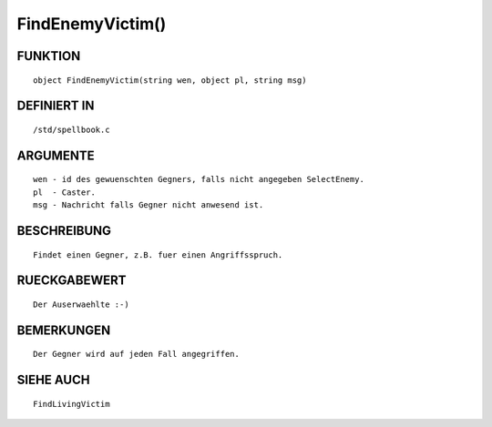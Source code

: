 FindEnemyVictim()
=================

FUNKTION
--------
::

	object FindEnemyVictim(string wen, object pl, string msg)

DEFINIERT IN
------------
::

	/std/spellbook.c

ARGUMENTE
---------
::

	wen - id des gewuenschten Gegners, falls nicht angegeben SelectEnemy.
	pl  - Caster.
	msg - Nachricht falls Gegner nicht anwesend ist.

BESCHREIBUNG
------------
::

	Findet einen Gegner, z.B. fuer einen Angriffsspruch.

	

RUECKGABEWERT
-------------
::

	Der Auserwaehlte :-)

BEMERKUNGEN
-----------
::

	Der Gegner wird auf jeden Fall angegriffen.

SIEHE AUCH
----------
::

	FindLivingVictim

